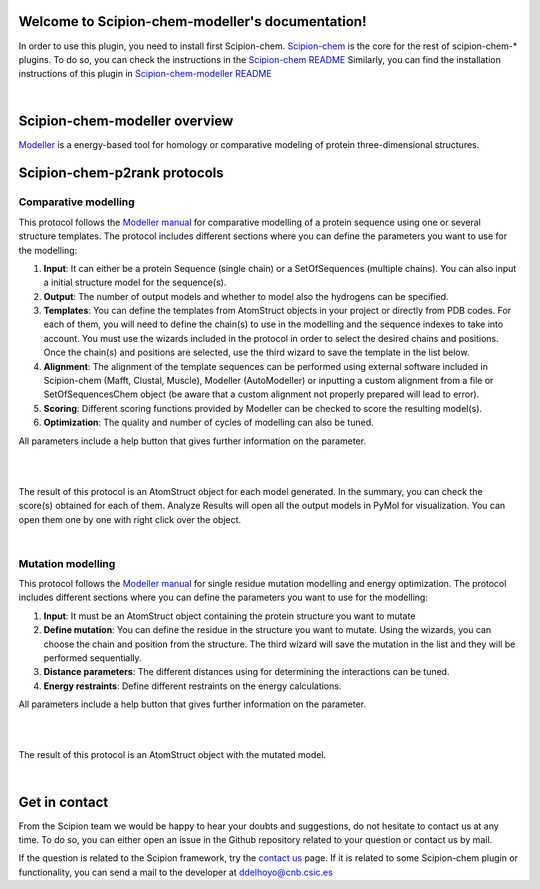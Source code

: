 
.. _docs-chem-modeller:

.. figure:: ../images/modeller_logo.png
   :alt: modeller logo

Welcome to Scipion-chem-modeller's documentation!
=================================================
In order to use this plugin, you need to install first Scipion-chem.
`Scipion-chem <https://github.com/scipion-chem/docs>`_
is the core for the rest of scipion-chem-\* plugins. To do so, you can check the instructions in the
`Scipion-chem README <https://github.com/scipion-chem/scipion-chem/blob/master/README.rst>`_
Similarly, you can find the installation instructions of this plugin in
`Scipion-chem-modeller README <https://github.com/scipion-chem/scipion-chem-modeller/blob/master/README.rst>`_

|

Scipion-chem-modeller overview
========================================
`Modeller <https://salilab.org/modeller/>`_ is a energy-based tool for homology or comparative modeling of protein
three-dimensional structures.

Scipion-chem-p2rank protocols
========================================

**Comparative modelling**
-------------------------------
This protocol follows the `Modeller manual <https://salilab.org/modeller/manual/node15.html>`_ for comparative
modelling of a protein sequence using one or several structure templates. The protocol includes different sections where
you can define the parameters you want to use for the modelling:

1) **Input**: It can either be a protein Sequence (single chain) or a SetOfSequences (multiple chains). You can also input a initial structure model for the sequence(s).

2) **Output**: The number of output models and whether to model also the hydrogens can be specified.

3) **Templates**: You can define the templates from AtomStruct objects in your project or directly from PDB codes. For each of them, you will need to define the chain(s) to use in the modelling and the sequence indexes to take into account. You must use the wizards included in the protocol in order to select the desired chains and positions. Once the chain(s) and positions are selected, use the third wizard to save the template in the list below.

4) **Alignment**: The alignment of the template sequences can be performed using external software included in Scipion-chem (Mafft, Clustal, Muscle), Modeller (AutoModeller) or inputting a custom alignment from a file or SetOfSequencesChem object (be aware that a custom alignment not properly prepared will lead to error).

5) **Scoring**: Different scoring functions provided by Modeller can be checked to score the resulting model(s).

6) **Optimization**: The quality and number of cycles of modelling can also be tuned.

All parameters include a help button that gives further information on the parameter.

|

.. image:: ../images/modeller_form1_1.png
   :alt: modeller prot1_1

.. image:: ../images/modeller_form1_2.png
   :alt: modeller prot1_2

|

The result of this protocol is an AtomStruct object for each model generated. In the summary, you can check the score(s)
obtained for each of them. Analyze Results will open all the output models in PyMol for visualization. You can open
them one by one with right click over the object.

|

**Mutation modelling**
-------------------------------
This protocol follows the `Modeller manual <https://salilab.org/modeller/wiki/Mutate_model>`_ for single residue
mutation modelling and energy optimization. The protocol includes different sections where
you can define the parameters you want to use for the modelling:

1) **Input**: It must be an AtomStruct object containing the protein structure you want to mutate

2) **Define mutation**: You can define the residue in the structure you want to mutate. Using the wizards, you can choose the chain and position from the structure. The third wizard will save the mutation in the list and they will be performed sequentially.

3) **Distance parameters**: The different distances using for determining the interactions can be tuned.

4) **Energy restraints**: Define different restraints on the energy calculations.

All parameters include a help button that gives further information on the parameter.

|

.. image:: ../images/modeller_form2_1.png
   :alt: modeller prot2_1

|

The result of this protocol is an AtomStruct object with the mutated model.

|

Get in contact
==================

From the Scipion team we would be happy to hear your doubts and suggestions, do not hesitate to contact us at any
time. To do so, you can either open an issue in the Github repository related to your question or
contact us by mail.

If the question is related to the Scipion framework, try the `contact us <https://scipion.i2pc.es/contact>`_ page.
If it is related to some Scipion-chem plugin or functionality, you can send a mail to
the developer at ddelhoyo@cnb.csic.es


